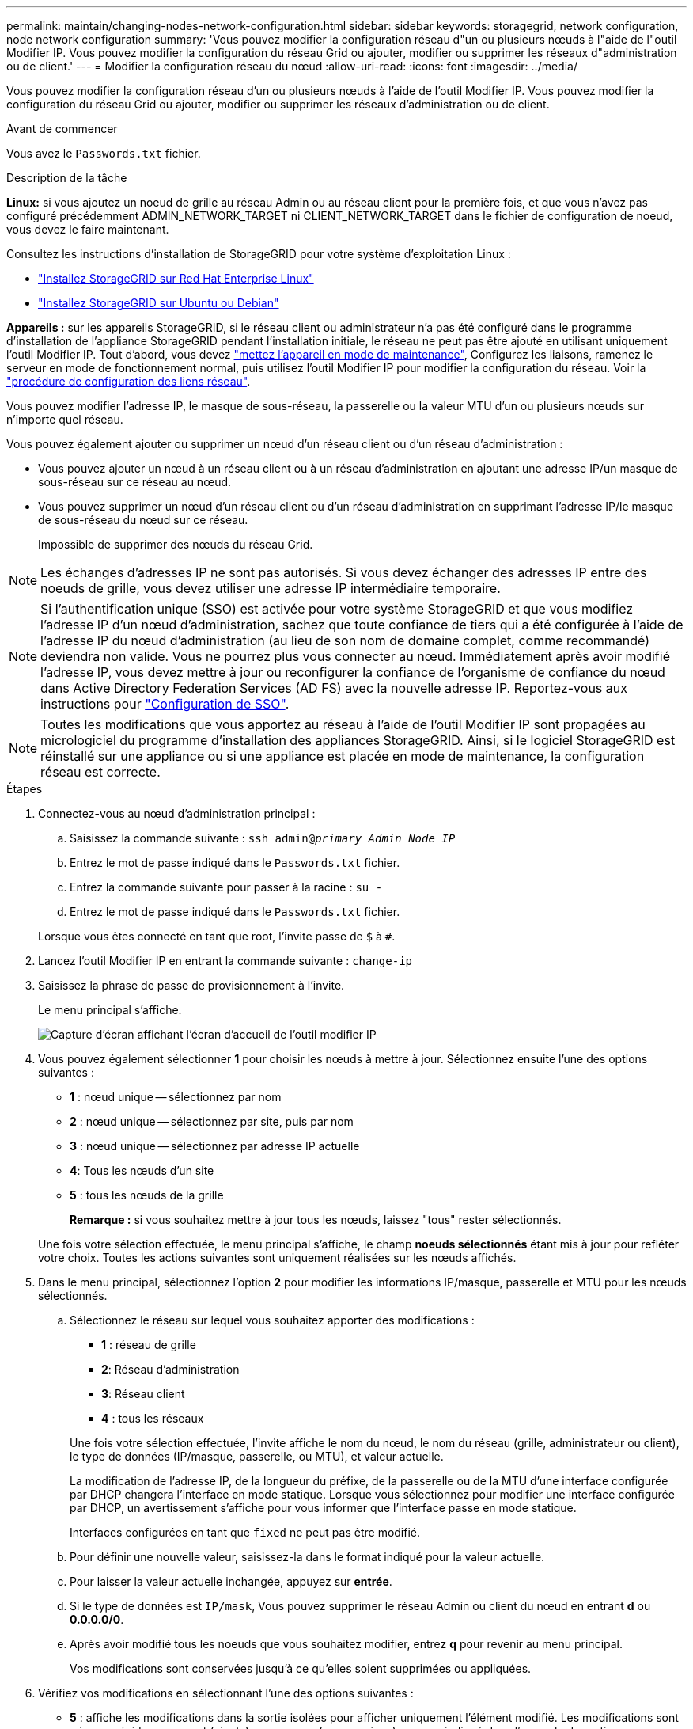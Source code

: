 ---
permalink: maintain/changing-nodes-network-configuration.html 
sidebar: sidebar 
keywords: storagegrid, network configuration, node network configuration 
summary: 'Vous pouvez modifier la configuration réseau d"un ou plusieurs nœuds à l"aide de l"outil Modifier IP. Vous pouvez modifier la configuration du réseau Grid ou ajouter, modifier ou supprimer les réseaux d"administration ou de client.' 
---
= Modifier la configuration réseau du nœud
:allow-uri-read: 
:icons: font
:imagesdir: ../media/


[role="lead"]
Vous pouvez modifier la configuration réseau d'un ou plusieurs nœuds à l'aide de l'outil Modifier IP. Vous pouvez modifier la configuration du réseau Grid ou ajouter, modifier ou supprimer les réseaux d'administration ou de client.

.Avant de commencer
Vous avez le `Passwords.txt` fichier.

.Description de la tâche
*Linux:* si vous ajoutez un noeud de grille au réseau Admin ou au réseau client pour la première fois, et que vous n'avez pas configuré précédemment ADMIN_NETWORK_TARGET ni CLIENT_NETWORK_TARGET dans le fichier de configuration de noeud, vous devez le faire maintenant.

Consultez les instructions d'installation de StorageGRID pour votre système d'exploitation Linux :

* link:../rhel/index.html["Installez StorageGRID sur Red Hat Enterprise Linux"]
* link:../ubuntu/index.html["Installez StorageGRID sur Ubuntu ou Debian"]


*Appareils :* sur les appareils StorageGRID, si le réseau client ou administrateur n'a pas été configuré dans le programme d'installation de l'appliance StorageGRID pendant l'installation initiale, le réseau ne peut pas être ajouté en utilisant uniquement l'outil Modifier IP. Tout d'abord, vous devez https://docs.netapp.com/us-en/storagegrid-appliances/commonhardware/placing-appliance-into-maintenance-mode.html["mettez l'appareil en mode de maintenance"^], Configurez les liaisons, ramenez le serveur en mode de fonctionnement normal, puis utilisez l'outil Modifier IP pour modifier la configuration du réseau. Voir la https://docs.netapp.com/us-en/storagegrid-appliances/installconfig/configuring-network-links.html["procédure de configuration des liens réseau"^].

Vous pouvez modifier l'adresse IP, le masque de sous-réseau, la passerelle ou la valeur MTU d'un ou plusieurs nœuds sur n'importe quel réseau.

Vous pouvez également ajouter ou supprimer un nœud d'un réseau client ou d'un réseau d'administration :

* Vous pouvez ajouter un nœud à un réseau client ou à un réseau d'administration en ajoutant une adresse IP/un masque de sous-réseau sur ce réseau au nœud.
* Vous pouvez supprimer un nœud d'un réseau client ou d'un réseau d'administration en supprimant l'adresse IP/le masque de sous-réseau du nœud sur ce réseau.
+
Impossible de supprimer des nœuds du réseau Grid.




NOTE: Les échanges d'adresses IP ne sont pas autorisés. Si vous devez échanger des adresses IP entre des noeuds de grille, vous devez utiliser une adresse IP intermédiaire temporaire.


NOTE: Si l'authentification unique (SSO) est activée pour votre système StorageGRID et que vous modifiez l'adresse IP d'un nœud d'administration, sachez que toute confiance de tiers qui a été configurée à l'aide de l'adresse IP du nœud d'administration (au lieu de son nom de domaine complet, comme recommandé) deviendra non valide. Vous ne pourrez plus vous connecter au nœud. Immédiatement après avoir modifié l'adresse IP, vous devez mettre à jour ou reconfigurer la confiance de l'organisme de confiance du nœud dans Active Directory Federation Services (AD FS) avec la nouvelle adresse IP. Reportez-vous aux instructions pour link:../admin/configuring-sso.html["Configuration de SSO"].


NOTE: Toutes les modifications que vous apportez au réseau à l'aide de l'outil Modifier IP sont propagées au micrologiciel du programme d'installation des appliances StorageGRID. Ainsi, si le logiciel StorageGRID est réinstallé sur une appliance ou si une appliance est placée en mode de maintenance, la configuration réseau est correcte.

.Étapes
. Connectez-vous au nœud d'administration principal :
+
.. Saisissez la commande suivante : `ssh admin@_primary_Admin_Node_IP_`
.. Entrez le mot de passe indiqué dans le `Passwords.txt` fichier.
.. Entrez la commande suivante pour passer à la racine : `su -`
.. Entrez le mot de passe indiqué dans le `Passwords.txt` fichier.


+
Lorsque vous êtes connecté en tant que root, l'invite passe de `$` à `#`.

. Lancez l'outil Modifier IP en entrant la commande suivante : `change-ip`
. Saisissez la phrase de passe de provisionnement à l'invite.
+
Le menu principal s'affiche.

+
image::../media/change_ip_tool_main_menu.png[Capture d'écran affichant l'écran d'accueil de l'outil modifier IP]

. Vous pouvez également sélectionner *1* pour choisir les nœuds à mettre à jour. Sélectionnez ensuite l'une des options suivantes :
+
** *1* : nœud unique -- sélectionnez par nom
** *2* : nœud unique -- sélectionnez par site, puis par nom
** *3* : nœud unique -- sélectionnez par adresse IP actuelle
** *4*: Tous les nœuds d'un site
** *5* : tous les nœuds de la grille
+
*Remarque :* si vous souhaitez mettre à jour tous les nœuds, laissez "tous" rester sélectionnés.



+
Une fois votre sélection effectuée, le menu principal s'affiche, le champ *noeuds sélectionnés* étant mis à jour pour refléter votre choix. Toutes les actions suivantes sont uniquement réalisées sur les nœuds affichés.

. Dans le menu principal, sélectionnez l'option *2* pour modifier les informations IP/masque, passerelle et MTU pour les nœuds sélectionnés.
+
.. Sélectionnez le réseau sur lequel vous souhaitez apporter des modifications :
+
--
*** *1* : réseau de grille
*** *2*: Réseau d'administration
*** *3*: Réseau client
*** *4* : tous les réseaux


--
+
--
Une fois votre sélection effectuée, l'invite affiche le nom du nœud, le nom du réseau (grille, administrateur ou client), le type de données (IP/masque, passerelle, ou MTU), et valeur actuelle.

La modification de l'adresse IP, de la longueur du préfixe, de la passerelle ou de la MTU d'une interface configurée par DHCP changera l'interface en mode statique. Lorsque vous sélectionnez pour modifier une interface configurée par DHCP, un avertissement s'affiche pour vous informer que l'interface passe en mode statique.

Interfaces configurées en tant que `fixed` ne peut pas être modifié.

--
.. Pour définir une nouvelle valeur, saisissez-la dans le format indiqué pour la valeur actuelle.
.. Pour laisser la valeur actuelle inchangée, appuyez sur *entrée*.
.. Si le type de données est `IP/mask`, Vous pouvez supprimer le réseau Admin ou client du nœud en entrant *d* ou *0.0.0.0/0*.
.. Après avoir modifié tous les noeuds que vous souhaitez modifier, entrez *q* pour revenir au menu principal.
+
Vos modifications sont conservées jusqu'à ce qu'elles soient supprimées ou appliquées.



. Vérifiez vos modifications en sélectionnant l'une des options suivantes :
+
** *5* : affiche les modifications dans la sortie isolées pour afficher uniquement l'élément modifié. Les modifications sont mises en évidence en vert (ajouts) ou en rouge (suppressions), comme indiqué dans l'exemple de sortie :
+
image::../media/change_ip_tool_edit_ip_mask_sample_output.png[capture d'écran décrite par le texte environnant]

** *6* : affiche les modifications en sortie qui affichent la configuration complète. Les modifications sont mises en surbrillance en vert (ajouts) ou en rouge (suppressions).
+

NOTE: Certaines interfaces de ligne de commande peuvent afficher des ajouts et des suppressions en utilisant le formatage barré. L'affichage correct dépend de votre client terminal prenant en charge les séquences d'échappement VT100 nécessaires.



. Sélectionnez l'option *7* pour valider toutes les modifications.
+
Cette validation garantit que les règles pour les réseaux Grid, Admin et client, telles que l'absence de sous-réseaux superposés, ne sont pas violées.

+
Dans cet exemple, la validation a renvoyé des erreurs.

+
image::../media/change_ip_tool_validate_sample_error_messages.gif[capture d'écran décrite par le texte environnant]

+
Dans cet exemple, la validation a réussi.

+
image::../media/change_ip_tool_validate_sample_passed_messages.gif[capture d'écran décrite par le texte environnant]

. Une fois la validation terminée, choisissez l'une des options suivantes :
+
** *8*: Enregistrer les modifications non appliquées.
+
Cette option vous permet de quitter l'outil Modifier l'IP et de le redémarrer ultérieurement, sans perdre les modifications non appliquées.

** *10* : appliquer la nouvelle configuration réseau.


. Si vous avez sélectionné l'option *10*, choisissez l'une des options suivantes :
+
** *Appliquer* : appliquez les modifications immédiatement et redémarrez automatiquement chaque nœud si nécessaire.
+
Si la nouvelle configuration réseau ne nécessite aucune modification de réseau physique, vous pouvez sélectionner *appliquer* pour appliquer les modifications immédiatement. Les nœuds seront redémarrés automatiquement, si nécessaire. Les nœuds qui doivent être redémarrés s'affichent.

** *Etape* : appliquez les modifications lors du prochain redémarrage manuel des nœuds.
+
Si vous devez apporter des modifications de configuration de réseau physique ou virtuel pour que la nouvelle configuration de réseau fonctionne, vous devez utiliser l'option *stage*, arrêter les nœuds affectés, effectuer les modifications de réseau physique nécessaires et redémarrer les nœuds affectés. Si vous sélectionnez *appliquer* sans effectuer au préalable ces modifications de mise en réseau, les modifications échoueront généralement.

+

NOTE: Si vous utilisez l'option *stage*, vous devez redémarrer le nœud le plus rapidement possible après le staging pour minimiser les interruptions.

** *Annuler*: Ne faites pas de modifications de réseau pour le moment.
+
Si vous n'étiez pas conscient que les modifications proposées nécessitent de redémarrer les nœuds, vous pouvez reporter les modifications pour minimiser l'impact sur les utilisateurs. Si vous sélectionnez *annuler*, vous revenez au menu principal et les modifications sont préservés pour pouvoir les appliquer ultérieurement.

+
Lorsque vous sélectionnez *appliquer* ou *stage*, un nouveau fichier de configuration réseau est généré, le provisionnement est effectué et les nœuds sont mis à jour avec de nouvelles informations de travail.

+
Pendant l'approvisionnement, la sortie affiche l'état au fur et à mesure de l'application des mises à jour.

+
[listing]
----
Generating new grid networking description file...

Running provisioning...

Updating grid network configuration on Name
----


+
Une fois que vous avez appliqué ou échelé les modifications, un nouveau package de récupération est généré à la suite de la modification de la configuration de la grille.

. Si vous avez sélectionné *stage*, suivez ces étapes une fois le provisionnement terminé :
+
.. Apportez les modifications nécessaires au réseau physique ou virtuel.
+
*Modifications de mise en réseau physique* : apportez les modifications nécessaires à la mise en réseau physique, en arrêtant le nœud en toute sécurité si nécessaire.

+
*Linux* : si vous ajoutez le nœud à un réseau Admin ou client pour la première fois, assurez-vous d'avoir ajouté l'interface comme décrit dans link:linux-adding-interfaces-to-existing-node.html["Linux : ajoutez des interfaces au nœud existant"].

.. Redémarrez les nœuds concernés.


. Sélectionnez *0* pour quitter l'outil Modifier l'IP une fois les modifications effectuées.
. Téléchargez un nouveau package de récupération depuis Grid Manager.
+
.. Sélectionnez *MAINTENANCE* > *système* > *progiciel de récupération*.
.. Saisissez la phrase secrète pour le provisionnement.



